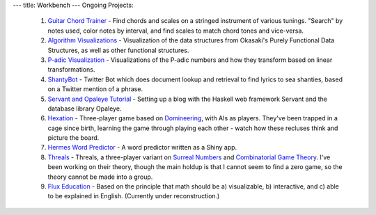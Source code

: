 ---
title: Workbench
---
Ongoing Projects:

    1) `Guitar Chord Trainer <https://github.com/nomicflux/GuitarChordTrainer>`_ - Find chords and scales on a stringed instrument of various tunings.  "Search" by notes used, color notes by interval, and find scales to match chord tones and vice-versa.
    2) `Algorithm Visualizations <https://github.com/nomicflux/okasaki-visualization>`_ - Visualization of the data structures from Okasaki's Purely Functional Data Structures, as well as other functional structures.
    3) `P-adic Visualization <https://github.com/nomicflux/PadicVisualization>`_ - Visualizations of the P-adic numbers and how they transform based on linear transformations.
    4) `ShantyBot <https://github.com/nomicflux/shantybot>`_ - Twitter Bot which does document lookup and retrieval to find lyrics to sea shanties, based on a Twitter mention of a phrase.
    5) `Servant and Opaleye Tutorial <https://github.com/nomicflux/servant-opaleye-blog>`_ - Setting up a blog with the Haskell web framework Servant and the database library Opaleye.
    6) `Hexation <https://github.com/nomicflux/hexation>`_ - Three-player game based on `Domineering <https://en.wikipedia.org/wiki/Domineering>`_, with AIs as players. They've been trapped in a cage since birth, learning the game through playing each other - watch how these recluses think and picture the board.
    7) `Hermes Word Predictor <https://github.com/nomicflux/hermes>`_ - A word predictor written as a Shiny app.
    8) `Threals <https://github.com/nomicflux/threals>`_ - Threals, a three-player variant on `Surreal Numbers <https://en.wikipedia.org/wiki/Surreal_number>`_ and `Combinatorial Game Theory <https://en.wikipedia.org/wiki/Combinatorial_game_theory>`_.  I've been working on their theory, though the main holdup is that I cannot seem to find a zero game, so the theory cannot be made into a group.
    9) `Flux Education <https://github.com/nomicflux/flux-education>`_ - Based on the principle that math should be a) visualizable, b) interactive, and c) able to be explained in English.  (Currently under reconstruction.)
